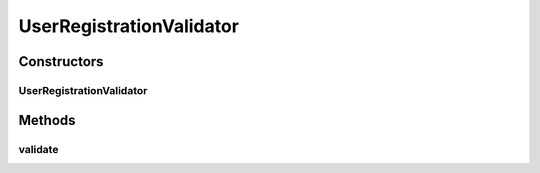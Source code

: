 .. java:import:: org.motechproject.server.config.domain LoginMode

.. java:import:: org.motechproject.server.web.form StartupForm

.. java:import:: java.util List

UserRegistrationValidator
=========================

.. java:package:: org.motechproject.server.web.validator
   :noindex:

.. java:type:: public class UserRegistrationValidator implements AbstractValidator

   Validator to validate user registration details. Delegates to either @OpenIdUserValidator or @UserRegistrationValidator depending on login mode preference.

Constructors
------------
UserRegistrationValidator
^^^^^^^^^^^^^^^^^^^^^^^^^

.. java:constructor:: public UserRegistrationValidator(PersistedUserValidator persistedUserValidator, OpenIdUserValidator openIdUserValidator)
   :outertype: UserRegistrationValidator

Methods
-------
validate
^^^^^^^^

.. java:method:: @Override public void validate(StartupForm target, List<String> errors)
   :outertype: UserRegistrationValidator

